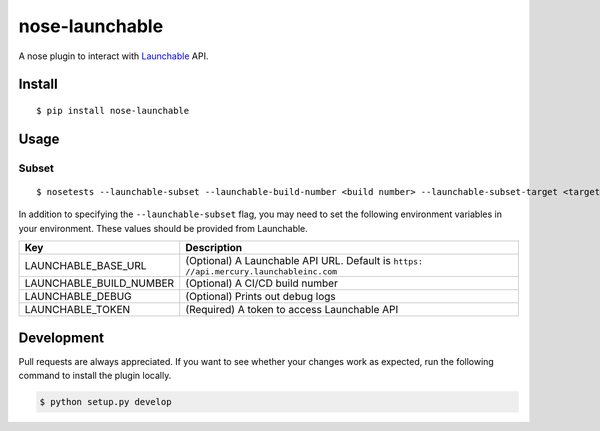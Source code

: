 nose-launchable
===============

A nose plugin to interact with
`Launchable <https://www.launchableinc.com/>`__ API.

Install
-------

::

   $ pip install nose-launchable

Usage
-----

Subset
~~~~~~

::

   $ nosetests --launchable-subset --launchable-build-number <build number> --launchable-subset-target <target percentage>

In addition to specifying the ``--launchable-subset`` flag, you may need
to set the following environment variables in your environment. These
values should be provided from Launchable.

+-----------------------------------+-----------------------------------+
| Key                               | Description                       |
+===================================+===================================+
| LAUNCHABLE_BASE_URL               | (Optional) A Launchable API URL.  |
|                                   | Default is                        |
|                                   | ``https:                          |
|                                   | //api.mercury.launchableinc.com`` |
+-----------------------------------+-----------------------------------+
| LAUNCHABLE_BUILD_NUMBER           | (Optional) A CI/CD build number   |
+-----------------------------------+-----------------------------------+
| LAUNCHABLE_DEBUG                  | (Optional) Prints out debug logs  |
+-----------------------------------+-----------------------------------+
| LAUNCHABLE_TOKEN                  | (Required) A token to access      |
|                                   | Launchable API                    |
+-----------------------------------+-----------------------------------+

Development
-----------

Pull requests are always appreciated. If you want to see whether your
changes work as expected, run the following command to install the
plugin locally.

.. code:: bash

   $ python setup.py develop

